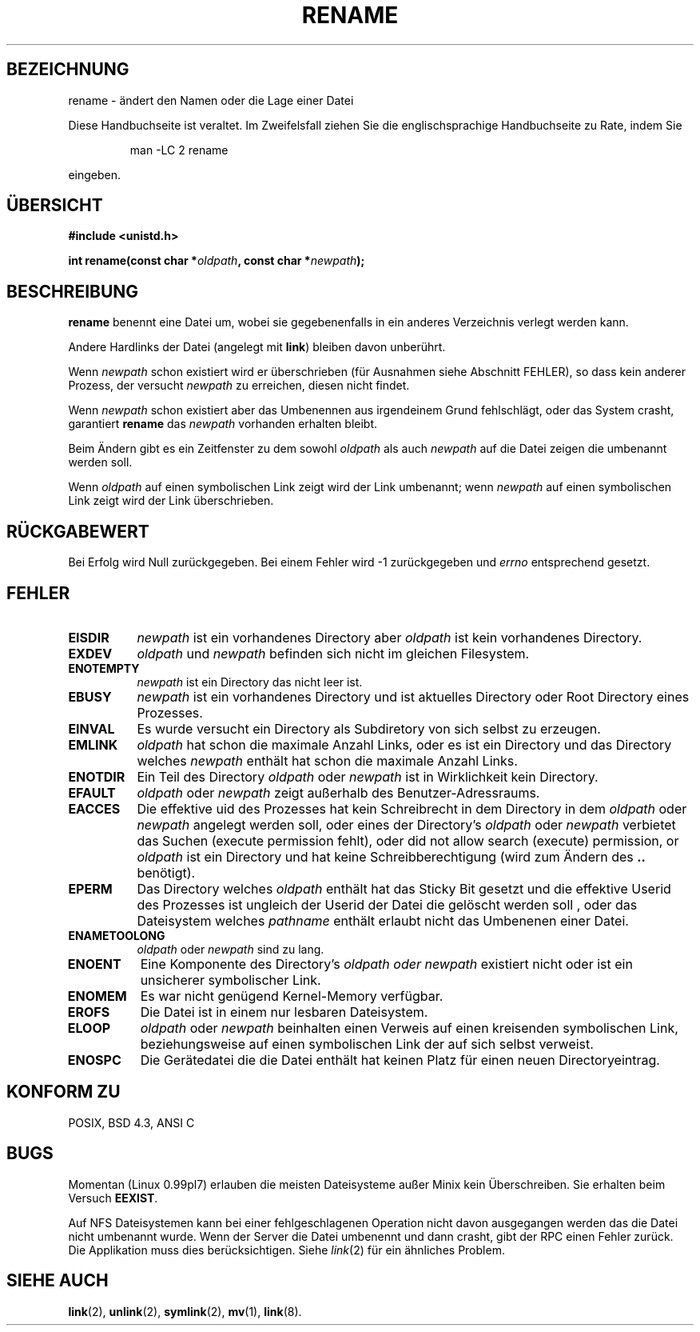 .\" Hey Emacs! This file is -*- nroff -*- source.
.\"
.\" This manpage is Copyright (C) 1992 Drew Eckhardt;
.\"                               1993 Michael Haardt;
.\"                          1993,1995 Ian Jackson.
.\"
.\" Permission is granted to make and distribute verbatim copies of this
.\" manual provided the copyright notice and this permission notice are
.\" preserved on all copies.
.\"
.\" Permission is granted to copy and distribute modified versions of this
.\" manual under the conditions for verbatim copying, provided that the
.\" entire resulting derived work is distributed under the terms of a
.\" permission notice identical to this one
.\" 
.\" Since the Linux kernel and libraries are constantly changing, this
.\" manual page may be incorrect or out-of-date.  The author(s) assume no
.\" responsibility for errors or omissions, or for damages resulting from
.\" the use of the information contained herein.  The author(s) may not
.\" have taken the same level of care in the production of this manual,
.\" which is licensed free of charge, as they might when working
.\" professionally.
.\" 
.\" Formatted or processed versions of this manual, if unaccompanied by
.\" the source, must acknowledge the copyright and authors of this work.
.\"
.\" Modified Sat Jul 24 00:35:52 1993 by Rik Faith (faith@cs.unc.edu)
.\" German Translation Tue Mar 29 20:25:00 1996 Elmar Jansen (ej@pumuckel.gun.de)
.\" Modified Mon Jun 10 13:32:10 1996 by Martin Schulze (joey@linux.de)
.\"
.TH RENAME 2 "29. März 1996" "Linux" "Systemaufrufe"
.SH BEZEICHNUNG
rename \- ändert den Namen oder die Lage einer Datei
.PP
Diese Handbuchseite ist veraltet. Im Zweifelsfall ziehen Sie
die englischsprachige Handbuchseite zu Rate, indem Sie
.IP
man -LC 2 rename
.PP
eingeben.
.SH ÜBERSICHT
.B #include <unistd.h>
.sp
.BI "int rename(const char *" oldpath ", const char *" newpath );
.SH BESCHREIBUNG
.B rename
benennt eine Datei um, wobei sie gegebenenfalls in ein anderes
Verzeichnis verlegt werden kann.

Andere Hardlinks der Datei (angelegt mit
.BR link )
bleiben davon unberührt.

Wenn
.I newpath
schon existiert wird er überschrieben (für Ausnahmen siehe Abschnitt
FEHLER), so dass kein anderer Prozess, der versucht 
.I newpath 
zu erreichen, diesen nicht findet.

Wenn
.I newpath
schon existiert aber das Umbenennen aus irgendeinem Grund fehlschlägt,
oder das System crasht, garantiert
.B rename
das 
.I newpath
vorhanden erhalten bleibt.

Beim Ändern gibt es ein Zeitfenster zu dem sowohl
.I oldpath
als auch
.I newpath
auf die Datei zeigen die umbenannt werden soll.

Wenn
.I oldpath
auf einen symbolischen Link zeigt wird der Link umbenannt; wenn
.I newpath
auf einen symbolischen Link zeigt wird der Link überschrieben.
.SH "RÜCKGABEWERT"
Bei Erfolg wird Null zurückgegeben.  Bei einem Fehler wird \-1 zurückgegeben
und
.I errno
entsprechend gesetzt.
.SH FEHLER
.TP 0.8i
.B EISDIR
.I newpath
ist ein vorhandenes Directory aber
.I oldpath
ist kein vorhandenes Directory.
.TP
.B EXDEV
.IR oldpath " und " newpath
befinden sich nicht im gleichen Filesystem.
.TP
.B ENOTEMPTY
.IR newpath
ist ein Directory das nicht leer ist.
.TP
.B EBUSY
.I newpath
ist ein vorhandenes Directory und ist aktuelles Directory oder Root
Directory eines Prozesses.
.TP
.B EINVAL
Es wurde versucht ein Directory als Subdiretory von sich selbst zu erzeugen.
.TP
.B EMLINK
.I oldpath
hat schon die maximale Anzahl Links, oder es ist ein Directory und das 
Directory welches 
.I newpath 
enthält hat schon die maximale Anzahl Links.
.TP
.B ENOTDIR
Ein Teil des Directory
.IR oldpath " oder " newpath
ist in Wirklichkeit kein Directory.
.TP
.B EFAULT
.IR oldpath " oder " newpath " zeigt außerhalb des Benutzer-Adressraums."
.TP
.B EACCES
Die effektive uid des Prozesses hat kein Schreibrecht in dem Directory in dem
.IR oldpath " oder " newpath
angelegt werden soll, oder eines der Directory's
.IR oldpath " oder " newpath
verbietet das Suchen (execute permission fehlt), oder 
did not allow search (execute) permission, or
.I oldpath
ist ein Directory und hat keine Schreibberechtigung (wird zum Ändern des
.B ..
benötigt).
.TP
.B EPERM
Das Directory welches
.I oldpath 
enthält
hat das Sticky Bit gesetzt und die effektive Userid des Prozesses ist
ungleich der Userid der Datei die gelöscht werden soll , oder das
Dateisystem welches
.IR pathname
enthält erlaubt nicht das Umbenenen einer Datei.
.TP
.B ENAMETOOLONG
.IR oldpath " oder " newpath " sind zu lang."
.TP
.B ENOENT
Eine Komponente des Directory's
.I oldpath " oder " newpath
existiert nicht oder ist ein unsicherer symbolischer Link.
.TP
.B ENOMEM
Es war nicht genügend Kernel-Memory verfügbar.
.TP
.B EROFS
Die Datei ist in einem nur lesbaren Dateisystem.
.TP
.B ELOOP
.IR oldpath " oder " newpath
beinhalten einen Verweis auf einen kreisenden symbolischen Link,
beziehungsweise auf einen symbolischen Link der auf sich selbst
verweist.
.TP
.B ENOSPC
Die Gerätedatei die die Datei enthält hat keinen Platz für einen
neuen Directoryeintrag.
.SH "KONFORM ZU"
POSIX, BSD 4.3, ANSI C
.SH BUGS
Momentan (Linux 0.99pl7) erlauben die meisten Dateisysteme außer Minix
kein Überschreiben.  Sie erhalten beim Versuch
.BR EEXIST .

Auf NFS Dateisystemen kann bei einer fehlgeschlagenen Operation nicht
davon ausgegangen werden das die Datei nicht umbenannt wurde.  Wenn der
Server die Datei umbenennt und dann crasht, gibt der RPC einen Fehler
zurück.  Die Applikation muss dies berücksichtigen.  Siehe
.IR link (2)
für ein ähnliches Problem.
.SH "SIEHE AUCH"
.BR link (2),
.BR unlink (2),
.BR symlink (2),
.BR mv (1),
.BR link (8).

